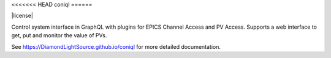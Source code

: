 <<<<<<< HEAD
coniql
======

|code_ci| |docs_ci| |coverage| |pypi_version| |license|

Control system interface in GraphQL with plugins for EPICS Channel Access and PV Access.
Supports a web interface to get, put and monitor the value of PVs.


.. |code_ci| image:: https://github.com/DiamondLightSource/coniql/actions/workflows/code.yml/badge.svg?branch=main
    :target: https://github.com/DiamondLightSource/coniql/actions/workflows/code.yml
    :alt: Code CI

.. |docs_ci| image:: https://github.com/DiamondLightSource/coniql/actions/workflows/docs.yml/badge.svg?branch=main
    :target: https://github.com/DiamondLightSource/coniql/actions/workflows/docs.yml
    :alt: Docs CI

.. |coverage| image:: https://codecov.io/gh/DiamondLightSource/coniql/branch/main/graph/badge.svg
    :target: https://codecov.io/gh/DiamondLightSource/coniql
    :alt: Test Coverage

.. |pypi_version| image:: https://img.shields.io/pypi/v/coniql.svg
    :target: https://pypi.org/project/python3-pip-skeleton

..
    Anything below this line is used when viewing README.rst and will be replaced
    when included in index.rst

See https://DiamondLightSource.github.io/coniql for more detailed documentation.
